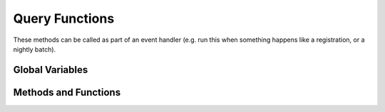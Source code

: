 Query Functions
================

These methods can be called as part of an event handler 
(e.g. run this when something happens like a registration, or a nightly batch).

Global Variables
-----------------

.. py:data:: LastSunday

    :return: The the most recent Sunday prior to today on which there are meetings with recorded attendance
    :rtype: datetime

Methods and Functions
----------------------

.. py:function:: AttendCountAsOf(startdt, enddt, guestonly, progid, divid, orgid)
		 AttendMemberTypeCountAsOf(startdt, enddt, membertypes, notmembertypes, progid, divid, orgid)

    :rtype: int
    :param date startdt:
    :param date enddt:
    :param bool guestonly:
    :param str membertypes:
    :param str notmembertypes:
    :param int progid:
    :param int divid:
    :param int orgid:

.. py:function:: AttendanceTypeCountDateRange(progid, divid, orgid, attendtype, startdt, days)

    :rtype: int
    :param int progid:
    :param int divid:
    :param int orgid:
    :param str attendtype:
    :param date startdt:
    :param int days:
        
.. py:function:: ContributionTotals(days1, days2, fundid)

    :rtype: float
    :param int days1:
    :param int days2:
    :param int fundid:

.. py:function:: ContributionCount2(days1, days2, fundid)

    :rtype: int
    :param int days1:
    :param int days2:
    :param int fundid:

.. py:function:: ContributionCount(days, fundid)

    :rtype: int
    :param int days:
    :param int fundid:
        
.. py:function:: ContributionTotals(days1, days2, funds)

    :rtype: float
    :param int days1:
    :param int days2:
    :param str funds:

.. py:function:: ContributionCount(days1, days2, funds)

    :rtype: int
    :param int days1:
    :param int days2:
    :param str funds:

.. py:function:: ContributionCount(days, funds)

    :rtype: int
    :param int days:
    :param str funds:

.. py:function:: DecisionCountDateRange(decisiontype, startdt, days)

    :rtype: int
    :param str decisiontype:
    :param date startdt:
    :param int days:
        
.. py:function:: LastWeekAttendance(progid, divid, starthour, endhour)

    :rtype: int
    :param int progid:
    :param int divid:
    :param int starthour:
    :param int endhour:

.. py:function:: MeetingCountDateHours(progid, divid, orgid, startdt, hours)

    :rtype: int
    :param int progid:
    :param int divid:
    :param int orgid:
    :param date startdt:
    :param int hours:
        
.. py:function:: MeetingCount(days, progid, divid, orgid)

    :rtype: int
    :param int days:
    :param int progid:
    :param int divid:
    :param int orgid:

.. py:function:: NumPresent(days, progid, divid, orgid)

    :rtype: int
    :param int days:
    :param int progid:
    :param int divid:
    :param int orgid:
        
.. py:function:: NumPresentDateRange(progid, divid, orgid, startdt, days)

    :rtype: int
    :param int progid:
    :param int divid:
    :param int orgid:
    :param date startdt:
    :param int days:

.. py:function:: QueryCount(savedQuery)

    :rtype: int
    :param str savedQuery:

.. py:function:: QueryCountDivDateRange(savedQuery, division, startdt, days)

    :rtype: int
    :param str savedQuery:
        
.. py:function:: QueryCountProgIdDivDateRange(savedQuery, progid, division, startdt, days)

    :rtype: int

.. py:function:: QueryCountDivDate(savedQuery, division, startdt)

    :rtype: int
        
.. py:function:: QueryCountDivDate(savedQuery, progid, division, startdt)

    :rtype: int
        
.. py:function:: QueryCountDateRange(savedQuery, startdt, days)

    :rtype: int
        
.. py:function:: QueryCountDate(savedQuery, startdt)

    :rtype: int
        
.. py:function:: QueryList(savedQuery)
                 QueryList2(savedQuery, orderByParam, ascending)

    :return: An enumerable list of Person objects up to a maximum of 1,000
    :param str savedQuery:   The name of the savedQuery to execute
    :param str orderByParam: The name of the column to sort by (age, birthday, or name)
    :param bool ascending:   true = ascending, false = descending

.. py:function:: RegistrationCount(days, progid, divid, orgid)

    :rtype: int
        
.. py:function:: SqlNameCountArray(title, sql)

    :rtype: str
        
.. py:function:: StatusCount(s)

    :rtype: int


